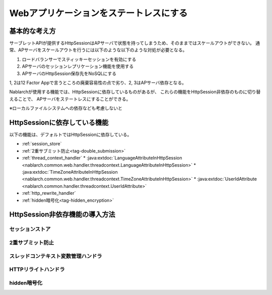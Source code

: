 =========================================
 Webアプリケーションをステートレスにする
=========================================


基本的な考え方
==============

サーブレットAPIが提供するHttpSessionはAPサーバで状態を持ってしまうため、そのままではスケールアウトができない。
通常、APサーバをスケールアウトを行うには以下のような以下のような対処が必要となる。

1. ロードバランサーでスティッキーセッションを有効にする
2. APサーバのセッションレプリケーション機能を使用する
3. APサーバのHttpSession保存先をNoSQLにする

1, 2は12 Factor Appで言うところの廃棄容易性の点で劣り、2, 3はAPサーバ依存となる。

Nablarchが使用する機能では、HttpSessionに依存しているものがあるが、
これらの機能をHttpSession非依存のものに切り替えることで、
APサーバをステートレスにすることができる。

※ローカルファイルシステムへの依存なども考慮しないと


HttpSessionに依存している機能
=============================

以下の機能は、デフォルトではHttpSessionに依存している。

* :ref:`session_store`
* :ref:`2重サブミット防止<tag-double_submission>`
* :ref:`thread_context_handler`
  * :java:extdoc:`LanguageAttributeInHttpSession <nablarch.common.web.handler.threadcontext.LanguageAttributeInHttpSession>`
  * :java:extdoc:`TimeZoneAttributeInHttpSession <nablarch.common.web.handler.threadcontext.TimeZoneAttributeInHttpSession>`
  * :java:extdoc:`UserIdAttribute <nablarch.common.handler.threadcontext.UserIdAttribute>`
* :ref:`http_rewrite_handler`
* :ref:`hidden暗号化<tag-hidden_encryption>`


HttpSession非依存機能の導入方法
===============================


セッションストア
~~~~~~~~~~~~~~~~

2重サブミット防止
~~~~~~~~~~~~~~~~~

スレッドコンテキスト変数管理ハンドラ
~~~~~~~~~~~~~~~~~~~~~~~~~~~~~~~~~~~~

HTTPリライトハンドラ
~~~~~~~~~~~~~~~~~~~~


hidden暗号化
~~~~~~~~~~~~

